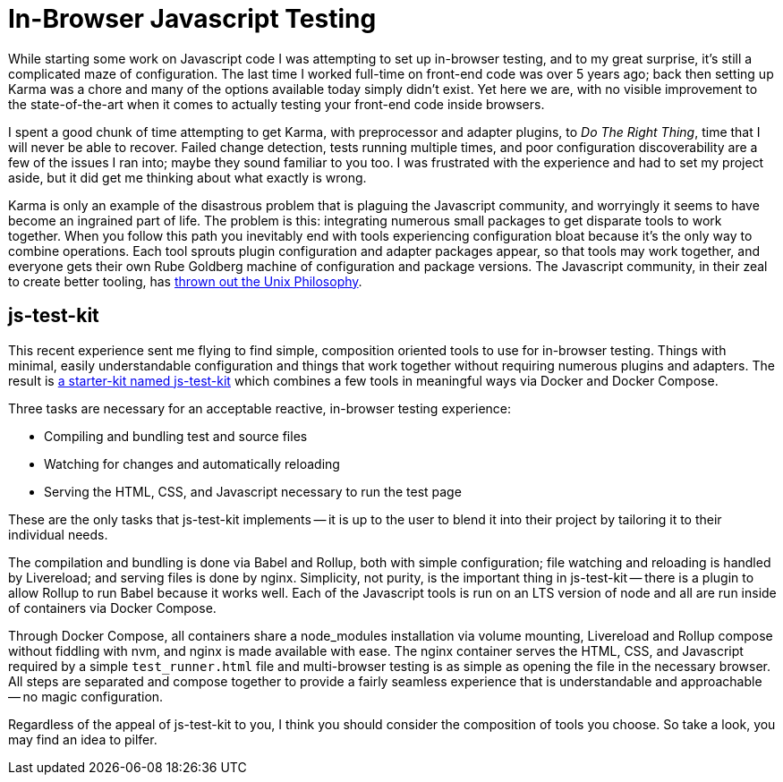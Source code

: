 = In-Browser Javascript Testing
:page-layout: post
:page-date: 2020-05-13 18:48:03 -0700
:page-tags: [programming]

While starting some work on Javascript code I was attempting to set up in-browser testing, and to my great surprise, it's still a complicated maze of configuration.
The last time I worked full-time on front-end code was over 5 years ago; back then setting up Karma was a chore and many of the options available today simply didn't exist.
Yet here we are, with no visible improvement to the state-of-the-art when it comes to actually testing your front-end code inside browsers.

I spent a good chunk of time attempting to get Karma, with preprocessor and adapter plugins, to _Do The Right Thing_, time that I will never be able to recover.
Failed change detection, tests running multiple times, and poor configuration discoverability are a few of the issues I ran into; maybe they sound familiar to you too.
I was frustrated with the experience and had to set my project aside, but it did get me thinking about what exactly is wrong.

Karma is only an example of the disastrous problem that is plaguing the Javascript community, and worryingly it seems to have become an ingrained part of life.
The problem is this: integrating numerous small packages to get disparate tools to work together.
When you follow this path you inevitably end with tools experiencing configuration bloat because it's the only way to combine operations.
Each tool sprouts plugin configuration and adapter packages appear, so that tools may work together, and everyone gets their own Rube Goldberg machine of configuration and package versions.
The Javascript community, in their zeal to create better tooling, has https://en.wikipedia.org/wiki/Unix_philosophy[thrown out the Unix Philosophy].

== js-test-kit
This recent experience sent me flying to find simple, composition oriented tools to use for in-browser testing.
Things with minimal, easily understandable configuration and things that work together without requiring numerous plugins and adapters.
The result is https://github.com/tinychameleon/js-test-kit[a starter-kit named js-test-kit] which combines a few tools in meaningful ways via Docker and Docker Compose.

Three tasks are necessary for an acceptable reactive, in-browser testing experience:

* Compiling and bundling test and source files
* Watching for changes and automatically reloading
* Serving the HTML, CSS, and Javascript necessary to run the test page

These are the only tasks that js-test-kit implements -- it is up to the user to blend it into their project by tailoring it to their individual needs.

The compilation and bundling is done via Babel and Rollup, both with simple configuration; file watching and reloading is handled by Livereload; and serving files is done by nginx.
Simplicity, not purity, is the important thing in js-test-kit -- there is a plugin to allow Rollup to run Babel because it works well.
Each of the Javascript tools is run on an LTS version of node and all are run inside of containers via Docker Compose.

Through Docker Compose, all containers share a node_modules installation via volume mounting, Livereload and Rollup compose without fiddling with nvm, and nginx is made available with ease.
The nginx container serves the HTML, CSS, and Javascript required by a simple `test_runner.html` file and multi-browser testing is as simple as opening the file in the necessary browser.
All steps are separated and compose together to provide a fairly seamless experience that is understandable and approachable -- no magic configuration.

Regardless of the appeal of js-test-kit to you, I think you should consider the composition of tools you choose.
So take a look, you may find an idea to pilfer.

